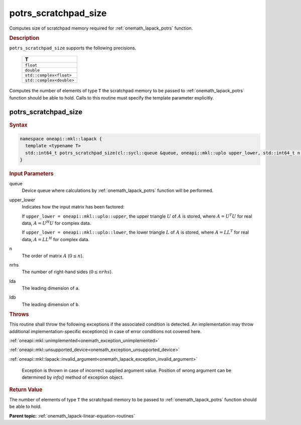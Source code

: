 .. SPDX-FileCopyrightText: 2019-2020 Intel Corporation
..
.. SPDX-License-Identifier: CC-BY-4.0

.. _onemath_lapack_potrs_scratchpad_size:

potrs_scratchpad_size
=====================

Computes size of scratchpad memory required for :ref:`onemath_lapack_potrs` function.

.. container:: section

  .. rubric:: Description
         
``potrs_scratchpad_size`` supports the following precisions.

    .. list-table:: 
       :header-rows: 1
    
       * -  T 
       * -  ``float`` 
       * -  ``double`` 
       * -  ``std::complex<float>`` 
       * -  ``std::complex<double>`` 

Computes the number of elements of type ``T`` the scratchpad memory to be passed to :ref:`onemath_lapack_potrs` function should be able to hold.
Calls to this routine must specify the template parameter explicitly.

potrs_scratchpad_size
---------------------

.. container:: section

  .. rubric:: Syntax

.. code-block:: cpp

    namespace oneapi::mkl::lapack {
      template <typename T>
      std::int64_t potrs_scratchpad_size(cl::sycl::queue &queue, oneapi::mkl::uplo upper_lower, std::int64_t n, std::int64_t nrhs, std::int64_t lda, std::int64_t ldb) 
    }

.. container:: section

  .. rubric:: Input Parameters

queue
   Device queue where calculations by :ref:`onemath_lapack_potrs` function will be performed.

upper_lower
   Indicates how the input matrix has been factored:

   If ``upper_lower = oneapi::mkl::uplo::upper``, the upper triangle   :math:`U` of :math:`A` is stored, where :math:`A = U^{T}U`   for real data, :math:`A = U^{H}U` for complex data.

   If ``upper_lower = oneapi::mkl::uplo::lower``, the lower triangle   :math:`L` of :math:`A` is stored, where :math:`A = LL^{T}`   for real data, :math:`A = LL^{H}` for complex   data.

n
   The order of matrix :math:`A` (:math:`0 \le n`).

nrhs
   The number of right-hand sides (:math:`0 \le nrhs`).

lda
   The leading dimension of ``a``.

ldb
   The leading dimension of ``b``.

.. container:: section

  .. rubric:: Throws

This routine shall throw the following exceptions if the associated condition is detected. An implementation may throw additional implementation-specific exception(s) in case of error conditions not covered here.

:ref:`oneapi::mkl::unimplemented<onemath_exception_unimplemented>`

:ref:`oneapi::mkl::unsupported_device<onemath_exception_unsupported_device>`

:ref:`oneapi::mkl::lapack::invalid_argument<onemath_lapack_exception_invalid_argument>`

   Exception is thrown in case of incorrect supplied argument value.
   Position of wrong argument can be determined by `info()` method of exception object.

.. container:: section

  .. rubric:: Return Value
         
The number of elements of type ``T`` the scratchpad memory to be passed to :ref:`onemath_lapack_potrs` function should be able to hold.

**Parent topic:** :ref:`onemath_lapack-linear-equation-routines`

